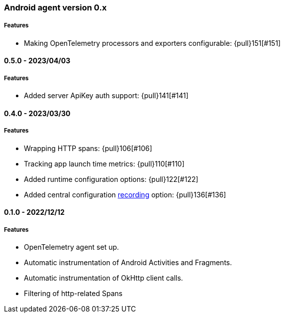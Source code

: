 ifdef::env-github[]
NOTE: Release notes are best read in our documentation at
https://www.elastic.co/guide/en/apm/agent/android/current/release-notes.html[elastic.co]
endif::[]

////
[[release-notes-x.x.x]]
==== x.x.x - YYYY/MM/DD

[float]
===== Breaking changes

[float]
===== Features
* Cool new feature: {pull}2526[#2526]

[float]
===== Bug fixes
////

[[release-notes-0.x]]
=== Android agent version 0.x

// === Unreleased

//${next_release_notes}

[float]
===== Features

* Making OpenTelemetry processors and exporters configurable: {pull}151[#151]

[[release-notes-0.5.0]]
==== 0.5.0 - 2023/04/03

[float]
===== Features

* Added server ApiKey auth support: {pull}141[#141]

[[release-notes-0.4.0]]
==== 0.4.0 - 2023/03/30

[float]
===== Features

* Wrapping HTTP spans: {pull}106[#106]
* Tracking app launch time metrics: {pull}110[#110]
* Added runtime configuration options: {pull}122[#122]
* Added central configuration https://github.com/elastic/apm/blob/main/specs/agents/mobile/configuration.md#recording-configuration[recording] option: {pull}136[#136]

[[release-notes-0.1.0]]
==== 0.1.0 - 2022/12/12

[float]
===== Features

* OpenTelemetry agent set up.
* Automatic instrumentation of Android Activities and Fragments.
* Automatic instrumentation of OkHttp client calls.
* Filtering of http-related Spans